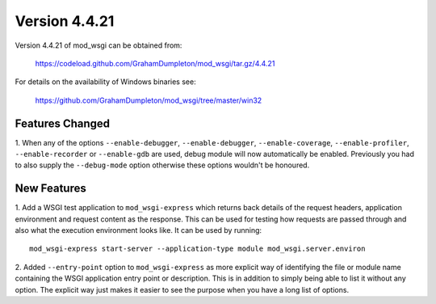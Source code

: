 ==============
Version 4.4.21
==============

Version 4.4.21 of mod_wsgi can be obtained from:

  https://codeload.github.com/GrahamDumpleton/mod_wsgi/tar.gz/4.4.21

For details on the availability of Windows binaries see:

  https://github.com/GrahamDumpleton/mod_wsgi/tree/master/win32

Features Changed
----------------

1. When any of the options ``--enable-debugger``, ``--enable-debugger``,
``--enable-coverage``, ``--enable-profiler``, ``--enable-recorder`` or
``--enable-gdb`` are used, debug module will now automatically be enabled.
Previously you had to also supply the ``--debug-mode`` option otherwise
these options wouldn't be honoured.

New Features
------------

1. Add a WSGI test application to ``mod_wsgi-express`` which returns back
details of the request headers, application environment and request content
as the response. This can be used for testing how requests are passed
through and also what the execution environment looks like. It can be used
by running::

    mod_wsgi-express start-server --application-type module mod_wsgi.server.environ

2. Added ``--entry-point`` option to ``mod_wsgi-express`` as more explicit
way of identifying the file or module name containing the WSGI application
entry point or description. This is in addition to simply being able to
list it without any option. The explicit way just makes it easier to see
the purpose when you have a long list of options.
